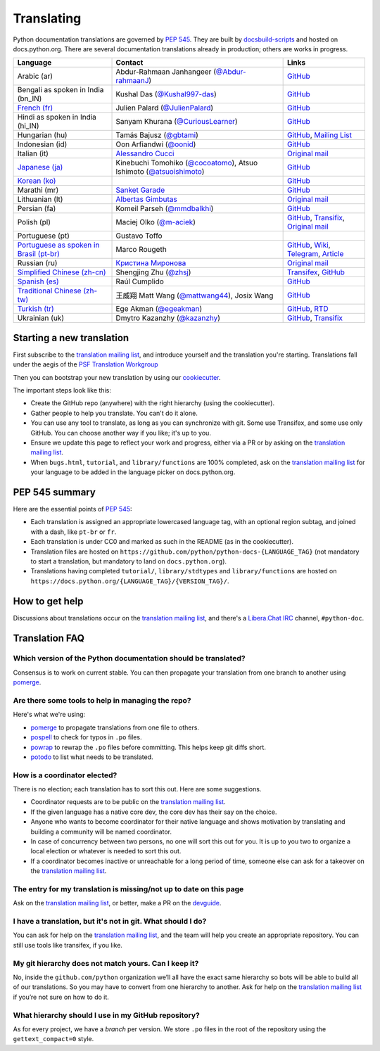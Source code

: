 .. _translating:

===========
Translating
===========

.. highlight::  rest

Python documentation translations are governed by :PEP:`545`.
They are built by `docsbuild-scripts
<https://github.com/python/docsbuild-scripts/>`__ and hosted on
docs.python.org. There are several documentation translations already
in production; others are works in progress.

+-----------------+-------------------------------+----------------------------+
| Language        | Contact                       | Links                      |
+=================+===============================+============================+
| Arabic (ar)     | Abdur-Rahmaan Janhangeer      | `GitHub <github_ar_>`_     |
|                 | (`@Abdur-rahmaanJ             |                            |
|                 | <gh_osdotsystem_>`_)          |                            |
+-----------------+-------------------------------+----------------------------+
| Bengali as      | Kushal Das (`@Kushal997-das   | `GitHub <github_bn_in_>`_  |
| spoken in       | <gh_kushal_>`_)               |                            |
| India (bn_IN)   |                               |                            |
+-----------------+-------------------------------+----------------------------+
| `French (fr)    | Julien Palard (`@JulienPalard | `GitHub <github_fr_>`_     |
| <doc_fr_>`_     | <gh_mdk_>`_)                  |                            |
+-----------------+-------------------------------+----------------------------+
| Hindi as spoken | Sanyam Khurana                | `GitHub <github_hi_in_>`_  |
| in India (hi_IN)| (`@CuriousLearner <gh_cl_>`_) |                            |
+-----------------+-------------------------------+----------------------------+
| Hungarian (hu)  | Tamás Bajusz (`@gbtami        | `GitHub <github_hu_>`_,    |
|                 | <gh_gbtami_>`_)               | `Mailing List <list_hu_>`_ |
+-----------------+-------------------------------+----------------------------+
| Indonesian (id) | Oon Arfiandwi                 | `GitHub <github_id_>`_     |
|                 | (`@oonid <gh_oonid_>`_)       |                            |
+-----------------+-------------------------------+----------------------------+
| Italian (it)    | `Alessandro Cucci <emailac_>`_| `Original mail <mail_it_>`_|
+-----------------+-------------------------------+----------------------------+
| `Japanese (ja)  | Kinebuchi Tomohiko            | `GitHub <github_ja_>`_     |
| <doc_ja_>`_     | (`@cocoatomo                  |                            |
|                 | <gh_cocoatomo_>`_),           |                            |
|                 | Atsuo Ishimoto                |                            |
|                 | (`@atsuoishimoto              |                            |
|                 | <gh_atsuoishimoto_>`_)        |                            |
+-----------------+-------------------------------+----------------------------+
| `Korean (ko)    |                               | `GitHub <github_ko_>`_     |
| <doc_ko_>`_     |                               |                            |
+-----------------+-------------------------------+----------------------------+
| Marathi (mr)    | `Sanket Garade                | `GitHub <github_mr_>`_     |
|                 | <email_garade_>`_             |                            |
+-----------------+-------------------------------+----------------------------+
| Lithuanian (lt) | `Albertas Gimbutas <emailag>`_| `Original mail <mail_lt_>`_|
+-----------------+-------------------------------+----------------------------+
| Persian (fa)    | Komeil Parseh (`@mmdbalkhi    | `GitHub <github_fa_>`_     |
|                 | <gh_mmdbalkhi_>`_)            |                            |
+-----------------+-------------------------------+----------------------------+
| Polish (pl)     | Maciej Olko (`@m-aciek        | `GitHub <github_pl_>`_,    |
|                 | <gh_maciek_>`_)               | `Transifix <tx_>`_,        |
|                 |                               | `Original mail <mail_pl_>`_|
+-----------------+-------------------------------+----------------------------+
| Portuguese (pt) | Gustavo Toffo                 |                            |
+-----------------+-------------------------------+----------------------------+
| `Portuguese     | Marco Rougeth                 | `GitHub <github_pt_br_>`_, |
| as spoken       |                               | `Wiki <wiki_pt_br_>`_,     |
| in Brasil       |                               | `Telegram <chat_pt_br_>`_, |
| (pt-br)         |                               | `Article <article_pt_br_>`_|
| <doc_pt-br_>`_  |                               |                            |
+-----------------+-------------------------------+----------------------------+
| Russian (ru)    | `Кристина Миронова <emailk_>`_| `Original mail <mail_ru_>`_|
+-----------------+-------------------------------+----------------------------+
| `Simplified     | Shengjing Zhu                 | `Transifex <tx_>`_,        |
| Chinese         | (`@zhsj <gh_zhsj_>`_)         | `GitHub <github_zh_cn_>`_  |
| (zh-cn)         |                               |                            |
| <doc_zh_cn_>`_  |                               |                            |
+-----------------+-------------------------------+----------------------------+
| `Spanish (es)   | Raúl Cumplido                 | `GitHub <github_es_>`_     |
| <doc_es_>`_     |                               |                            |
+-----------------+-------------------------------+----------------------------+
| `Traditional    | 王威翔 Matt Wang (`@mattwang44| `GitHub <github_zh_tw_>`_  |
| Chinese         | <gh_mattwang44_>`_),          |                            |
| (zh-tw)         | Josix Wang                    |                            |
| <doc_zh_tw_>`_  |                               |                            |
+-----------------+-------------------------------+----------------------------+
| `Turkish (tr)   | Ege Akman (`@egeakman         | `GitHub <github_tr_>`_,    |
| <doc_tr_>`_     | <gh_egeakman_>`_)             | `RTD <rtd_tr_>`_           |
+-----------------+-------------------------------+----------------------------+
| Ukrainian (uk)  | Dmytro Kazanzhy (`@kazanzhy   | `GitHub <github_uk_>`_,    |
|                 | <gh_kazanzhy_>`_)             | `Transifix <tx_>`_         |
+-----------------+-------------------------------+----------------------------+

.. _article_pt_br: https://rgth.co/blog/python-ptbr-cenario-atual/
.. _gh_cocoatomo: https://github.com/cocoatomo
.. _gh_atsuoishimoto: https://github.com/atsuoishimoto
.. _gh_gbtami: https://github.com/gbtami
.. _gh_kushal: https://github.com/Kushal997-das
.. _gh_maciek: https://github.com/m-aciek
.. _gh_mdk: https://github.com/JulienPalard
.. _gh_mmdbalkhi: https://github.com/mmdbalkhi
.. _gh_oonid: https://github.com/oonid
.. _gh_osdotsystem: https://github.com/Abdur-rahmaanJ
.. _gh_zhsj: https://github.com/zhsj
.. _gh_mattwang44: https://github.com/mattwang44
.. _gh_egeakman: https://github.com/egeakman
.. _gh_cl: https://github.com/CuriousLearner
.. _gh_kazanzhy: mailto:dkazanzhy@gmail.com
.. _email_garade: mailto:garade@pm.me
.. _emailac: mailto:alessandro.cucci@gmail.com
.. _emailag: mailto:albertasgim@gmail.com
.. _emailk: mailto:abckristinaa@gmail.com
.. _chat_pt_br: https://t.me/pybr_i18n
.. _doc_fr: https://docs.python.org/fr/
.. _doc_es: https://docs.python.org/es/
.. _doc_pt-br: https://docs.python.org/pt-br/
.. _doc_ja: https://docs.python.org/ja/
.. _doc_ko: https://docs.python.org/ko/
.. _doc_tr: https://docs.python.org/tr/
.. _doc_zh_cn: https://docs.python.org/zh-cn/
.. _doc_zh_tw: https://docs.python.org/zh-tw/
.. _github_ar: https://github.com/Abdur-rahmaanJ/python-docs-ar
.. _github_bn_in: https://github.com/python/python-docs-bn-in
.. _github_es: https://github.com/python/python-docs-es
.. _github_fa: https://github.com/ftg-iran/python-docs-fa
.. _github_fr: https://github.com/python/python-docs-fr
.. _github_hi_in: https://github.com/CuriousLearner/python-docs-hi-in
.. _github_hu: https://github.com/python/python-docs-hu
.. _github_id: https://github.com/python/python-docs-id
.. _github_ja: https://github.com/python/python-docs-ja
.. _github_ko: https://github.com/python/python-docs-ko
.. _github_mr: https://github.com/sanketgarade/python-doc-mr
.. _github_pl: https://github.com/python/python-docs-pl
.. _github_pt_br: https://github.com/python/python-docs-pt-br
.. _github_tr: https://github.com/python/python-docs-tr
.. _github_uk: https://github.com/python/python-docs-uk
.. _github_zh_cn: https://github.com/python/python-docs-zh-cn
.. _github_zh_tw: https://github.com/python/python-docs-zh-tw
.. _list_hu: https://mail.python.org/pipermail/python-hu
.. _mail_it: https://mail.python.org/pipermail/doc-sig/2019-April/004114.html
.. _mail_lt: https://mail.python.org/pipermail/doc-sig/2019-July/004138.html
.. _mail_pl: https://mail.python.org/pipermail/doc-sig/2019-April/004106.html
.. _mail_ru: https://mail.python.org/pipermail/doc-sig/2019-May/004131.html
.. _tx: https://explore.transifex.com/python-doc/python-newest/
.. _rtd_tr: https://python-docs-tr.readthedocs.io/
.. _wiki_pt_br: https://python.org.br/traducao/

Starting a new translation
==========================

First subscribe to the `translation mailing list <translation_ml_>`_,
and introduce yourself and the translation you're starting. Translations
fall under the aegis of the `PSF Translation Workgroup <translation_wg_>`_

Then you can bootstrap your new translation by using our `cookiecutter
<https://github.com/JulienPalard/python-docs-cookiecutter>`__.

The important steps look like this:

- Create the GitHub repo (anywhere) with the right hierarchy (using the
  cookiecutter).
- Gather people to help you translate. You can't do it alone.
- You can use any tool to translate, as long as you can synchronize with git.
  Some use Transifex, and some use only GitHub. You can choose another
  way if you like; it's up to you.
- Ensure we update this page to reflect your work and progress, either via a
  PR or by asking on the `translation mailing list <translation_ml_>`_.
- When ``bugs.html``, ``tutorial``, and ``library/functions`` are 100%
  completed, ask on the `translation mailing list <translation_ml_>`_ for
  your language to be added in the language picker on docs.python.org.


PEP 545 summary
===============

Here are the essential points of :PEP:`545`:

- Each translation is assigned an appropriate lowercased language tag,
  with an optional region subtag, and joined with a dash, like
  ``pt-br`` or ``fr``.

- Each translation is under CC0 and marked as such in the README (as in
  the cookiecutter).

- Translation files are hosted on
  ``https://github.com/python/python-docs-{LANGUAGE_TAG}`` (not
  mandatory to start a translation, but mandatory to land on
  ``docs.python.org``).

- Translations having completed ``tutorial/``, ``library/stdtypes``
  and ``library/functions`` are hosted on
  ``https://docs.python.org/{LANGUAGE_TAG}/{VERSION_TAG}/``.


How to get help
===============

Discussions about translations occur on the `translation mailing list <translation_ml_>`_,
and there's a `Libera.Chat IRC <https://libera.chat/>`_ channel,
``#python-doc``.


Translation FAQ
===============

Which version of the Python documentation should be translated?
---------------------------------------------------------------

Consensus is to work on current stable. You can then propagate your
translation from one branch to another using `pomerge
<https://pypi.org/project/pomerge/>`__.


Are there some tools to help in managing the repo?
--------------------------------------------------

Here's what we're using:

- `pomerge <https://pypi.org/project/pomerge/>`__ to propagate translations
  from one file to others.
- `pospell <https://pypi.org/project/pospell/>`__ to check for typos in ``.po`` files.
- `powrap <https://pypi.org/project/powrap/>`__ to rewrap the ``.po`` files
  before committing. This helps keep git diffs short.
- `potodo <https://pypi.org/project/potodo/>`__ to list what needs to be translated.


How is a coordinator elected?
-----------------------------

There is no election; each translation has to sort this out.  Here are some suggestions.

-  Coordinator requests are to be public on the `translation mailing list <translation_ml_>`_.
-  If the given language has a native core dev, the core dev has their
   say on the choice.
-  Anyone who wants to become coordinator for their native language and shows
   motivation by translating and building a community will be named
   coordinator.
-  In case of concurrency between two persons, no one will sort this out
   for you.  It is up to you two to organize a local election or whatever is
   needed to sort this out.
-  If a coordinator becomes inactive or unreachable for a long
   period of time, someone else can ask for a takeover on the `translation mailing list <translation_ml_>`_.


The entry for my translation is missing/not up to date on this page
-------------------------------------------------------------------

Ask on the `translation mailing list <translation_ml_>`_, or better, make a PR on the `devguide
<https://github.com/python/devguide/>`__.


I have a translation, but it's not in git. What should I do?
------------------------------------------------------------

You can ask for help on the `translation mailing list <translation_ml_>`_, and
the team will help you create an appropriate repository. You can still use tools like transifex,
if you like.


My git hierarchy does not match yours. Can I keep it?
-----------------------------------------------------

No, inside the ``github.com/python`` organization we’ll all have the
exact same hierarchy so bots will be able to build all of our
translations. So you may have to convert from one hierarchy to another.
Ask for help on the `translation mailing list <translation_ml_>`_ if you’re
not sure on how to do it.


What hierarchy should I use in my GitHub repository?
----------------------------------------------------

As for every project, we have a *branch* per version.  We store ``.po``
files in the root of the repository using the ``gettext_compact=0``
style.

.. _translation_wg: https://wiki.python.org/psf/TranslationWG/Charter
.. _translation_ml: https://mail.python.org/mailman3/lists/translation.python.org/
